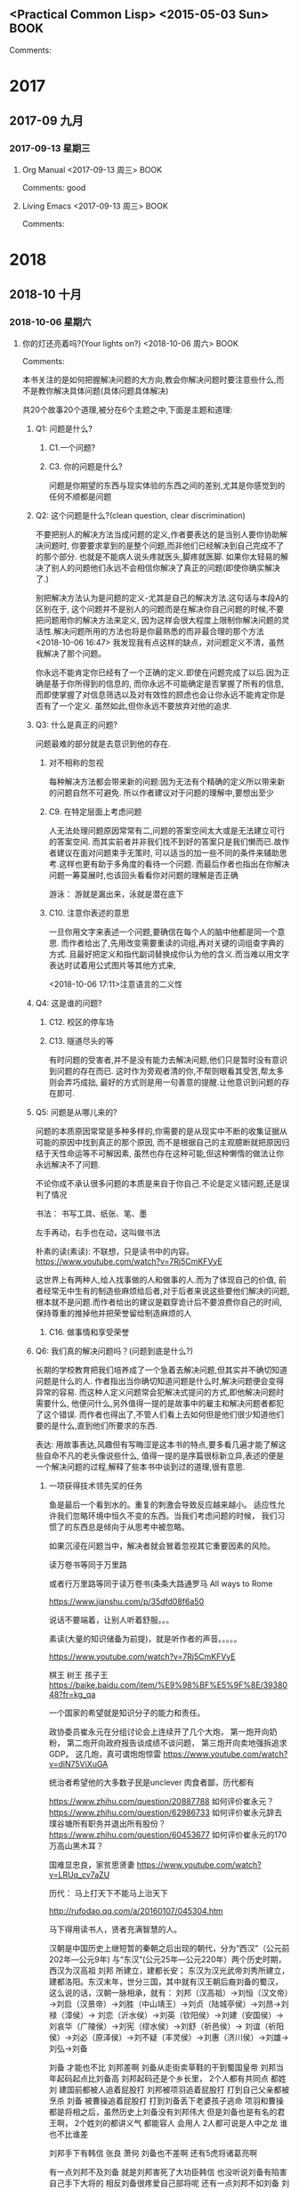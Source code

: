 ﻿** <Practical Common Lisp> <2015-05-03 Sun>                                     :BOOK:
 :PROPERTIES:
 :Title:    
 :Author:  
 :Year:      
 :Publisher:
 :END:
 Comments:
* 2017
** 2017-09 九月
*** 2017-09-13 星期三
**** Org Manual <2017-09-13 周三>                                      :BOOK: 
     :PROPERTIES:
     :Title:    org-capture
     :Author: org developers
     :Year:
     :Publisher:
     :END:
   Comments: good
**** Living Emacs <2017-09-13 周三>                                    :BOOK: 
     :PROPERTIES:
     :Title:    Living Emacs
     :Author: df
     :Year: 2010
     :Publisher:
     :END:
   Comments:
* 2018
** 2018-10 十月
*** 2018-10-06 星期六
**** 你的灯还亮着吗?(Your lights on?) <2018-10-06 周六>             :BOOK: 
 :PROPERTIES:
 :Title:   发现问题的真正所在 (Are your Lights on?: How to figure out what the problem really is?)
 :Author:  唐纳德.高斯 杰拉尔德.温伯格
 :Year:     1990 
 :Publisher: Dorset House Publishing
 :END:
 Comments:

本书关注的是如何把握解决问题的大方向,教会你解决问题时要注意些什么,而不是教你解决具体问题(具体问题具体解决)

 共20个故事20个道理,被分在6个主题之中,下面是主题和道理:

***** Q1: 问题是什么?

****** C1.一个问题?

****** C3. 你的问题是什么?

问题是你期望的东西与现实体验的东西之间的差别,尤其是你感觉到的任何不顺都是问题
***** Q2: 这个问题是什么?(clean question, clear discrimination)

不要把别人的解决方法当成问题的定义,作者要表达的是当别人要你协助解决问题时,
你要要求拿到的是整个问题,而非他们已经解决到自己完成不了的那个部分.
也就是不能病人说头疼就医头,脚疼就医脚.
如果你太轻易的解决了别人的问题他们永远不会相信你解决了真正的问题(即使你确实解决了.)


别把解决方法认为是问题的定义-尤其是自己的解决方法.这句话与本段A的区别在于,
这个问题并不是别人的问题而是在解决你自己问题的时候,不要把问题用你的解决方法来定义,
因为这样会很大程度上限制你解决问题的灵活性.解决问题所用的方法也将是你最熟悉的而非最合理的那个方法
<2018-10-06 16:47> 我发现我有点这样的缺点，对问题定义不清，虽然我解决了那个问题。

你永远不能肯定你已经有了一个正确的定义.即使在问题完成了以后.因为正确是基于你所得到的信息的,
而你永远不可能确定是否掌握了所有的信息,
而即使掌握了对信息筛选以及对有效性的顾虑也会让你永远不能肯定你是否有了一个定义.
              虽然如此,但你永远不要放弃对他的追求.
***** Q3: 什么是真正的问题?

问题最难的部分就是去意识到他的存在.

****** 对不相称的忽视
每种解决方法都会带来新的问题:因为无法有个精确的定义所以带来新的问题自然不可避免.
所以作者建议对于问题的理解中,要想出至少

****** C9. 在特定层面上考虑问题

人无法处理问题原因常常有二,问题的答案空间太大或是无法建立可行的答案空间.
而其实前者并非我们找不到好的答案只是我们懒而已.故作者建议在面对问题束手无策时,
可以适当的加一些不同的条件来辅助思考.这样也更有助于多角度的看待一个问题.
而最后作者也指出在你解决问题一筹莫展时,也该回头看看你对问题的理解是否正确

游泳： 游就是漏出来，泳就是潜在底下


****** C10. 注意你表述的意思

一旦你用文字来表述一个问题,要确信在每个人的脑中他都是同一个意思.
而作者给出了,先用改变需要重读的词组,再对关键的词组查字典的方式.
且最好把定义和指代副词替换成你认为他的含义.而当难以用文字表达时试着用公式图片等其他方式来,

<2018-10-06 17:11>注意语言的二义性

***** Q4: 这是谁的问题?

****** C12. 校区的停车场

****** C13. 隧道尽头的等

有时问题的受害者,并不是没有能力去解决问题,他们只是暂时没有意识到问题的存在而已.
这时作为旁观者清的你,不帮则眼看其受苦,帮太多则会弄巧成拙,
最好的方式则是用一句善意的提醒.让他意识到问题的存在即可.

***** Q5: 问题是从哪儿来的?

问题的本质原因常常是多种多样的,你需要的是从现实中不断的收集证据从可能的原因中找到真正的那个原因,
而不是根据自己的主观臆断就把原因归结于天性命运等不可解因素,
虽然也存在这种可能,但这种懒惰的做法让你永远解决不了问题.


不论你成不承认很多问题的本质是来自于你自己.不论是定义错问题,还是误判了情况


书法： 书写工具、纸张、笔、墨

左手再动，右手也在动，这叫做书法

朴素的读(素读): 不联想，只是读书中的内容。
https://www.youtube.com/watch?v=7Rj5CmKFVyE


这世界上有两种人,给人找事做的人和做事的人.而为了体现自己的价值,
前者经常无中生有的制造些麻烦给后者,对于后者来说这些要他们解决的问题,
根本就不是问题.而作者给出的建议是戳穿诡计后不要浪费你自己的时间,
保持尊重的推掉他并把荣誉留给制造麻烦的人

****** C16. 做事情和享受荣誉

***** Q6: 我们真的解决问题吗？(问题到底是什么?)

长期的学校教育把我们培养成了一个急着去解决问题,但其实并不确切知道问题是什么的人.
作者指出当你确切知道问题是什么时,解决问题便会变得异常的容易.
而这种人定义问题常会犯解决式提问的方式,即他解决问题时需要什么,
他便问什么,另外值得一提的是故事中的雇主和解决问题者都犯了这个错误.
而作者也得出了,不管人们看上去如何但是他们很少知道他们要的是什么,直到他们所要求的东西.

表达:
    用故事表达,风趣但有写晦涩是这本书的特点,要多看几遍才能了解这些自命不凡的老头像说些什么,
值得一提的是序篇很标新立异,表述的便是一个解决问题的过程,解释了些本书中谈到过的道理,很有意思.
****** 一项获得技术领先奖的任务


鱼是最后一个看到水的。重复的刺激会导致反应越来越小。
适应性允许我们忽略环境中恒久不变的东西。当我们考虑问题的时候，
我们习惯了的东西总是倾向于从思考中被忽略。

如果沉浸在问题当中，解决者就会冒着忽视其它重要因素的风险。



读万卷书等同于万里路

或者行万里路等同于读万卷书(条条大路通罗马 All ways to Rome


https://www.jianshu.com/p/35dfd08f6a50



说话不要端着，让别人听着舒服。。。

素读(大量的知识储备为前提)，就是听作者的声音。。。。。

https://www.youtube.com/watch?v=7Rj5CmKFVyE

棋王 树王 孩子王
https://baike.baidu.com/item/%E9%98%BF%E5%9F%8E/3938048?fr=kg_qa


一个国家的希望就是知识分子的能力和责任。

政协委员崔永元在分组讨论会上连续开了几个大炮，
第一炮开向奶粉，
第二炮开向政府报告谈成绩不谈问题，
第三炮开向卖地强拆追求GDP。
这几炮，真可谓炮炮惊雷
https://www.youtube.com/watch?v=diN75ViXuGA

统治者希望他的大多数子民是unclever
肉食者鄙，历代都有

https://www.zhihu.com/question/20887788 如何评价崔永元？
https://www.zhihu.com/question/62986733 如何评价崔永元辞去璞谷塘所有职务并退出所有股份？
https://www.zhihu.com/question/60453677 如何评价崔永元的170万高山黑木耳？



国难显忠良，家贫思贤妻
https://www.youtube.com/watch?v=LRUq_cv7aZU

历代：
马上打天下不能马上治天下

http://rufodao.qq.com/a/20160107/045304.htm

马下得用读书人，贤者充满智慧的人。

汉朝是中国历史上继短暂的秦朝之后出现的朝代，分为“西汉”（公元前202年—公元9年)
与“东汉”(公元25年—公元220年）两个历史时期，西汉为汉高祖 刘邦 所建立，建都长安；
东汉为汉光武帝刘秀所建立，建都洛阳。东汉末年，世分三国，其中就有汉王朝后裔刘备的蜀汉，这么说的话，汉朝一脉相承，就有：
刘邦（汉高祖）→刘恒（汉文帝）→刘启（汉景帝）→刘胜（中山靖王）→刘贞（陆城亭侯）→刘昂→刘禄（漳侯）→
刘恋（沂水侯）→刘英（钦阳侯）→刘建（安国侯）→刘哀华（广陵侯）→刘宪（缪水侯）→刘舒（祈邑侯）→
刘谊（祈阳侯）→刘必（原泽侯）→刘不疑（丰灵侯）→刘惠（济川侯）→刘雄→刘弘→刘备


刘备 才能也不比 刘邦差啊 刘备从走街卖草鞋的干到蜀国皇帝 
刘邦当年起码起点比刘备高 刘邦起码还是个乡长里，
2个人都有共同点 
都姓刘 
建国前都被人追着屁股打 
    刘邦被项羽追着屁股打 打到自己父亲都被烹杀 
    刘备 被曹操追着屁股打 打到刘备丢下老婆孩子逃命 
    项羽和曹操都是将相之后，虽然历史上刘备没有刘邦伟大 但是刘备也是有名的君王啊，
    2个姓刘的都讲义气 都能容人 会用人 2人都可说是人中之龙 谁也不比谁差 

刘邦手下有韩信 张良 萧何 
刘备也不差啊 还有5虎将诸葛亮啊 

有一点刘邦不及刘备 就是刘邦害死了大功臣韩信 
也没听说刘备有陷害自己手下大将的 相反刘备很疼爱自己部将呢 
还有一点刘邦不如刘备 刘备手下有2位神一样千古威名的人物 诸葛亮 和 关羽 中国古代也没几位能比这2位名气威望高的了 进一步托升刘备


陆贾是楚地之人，在刘邦起义的时候，就跟随他，进献自己的智谋。
熟悉历史的人都知道刘邦是一个性格张扬、厌恶儒生的人，他看到有人戴儒生的高帽子，
就要把那帽子摘下来，往里面撒尿，而陆贾恰好是个儒生。他在刘邦身边，常常引用《诗》、
《书》进言，刘邦自然不会给他好脸色。有一次他骂陆贾道：“我的天下是在马上得来的，
要《诗》、《书》有什么用！”而陆贾从容不迫地说道：“您从马上打下来的天下，难道还能在
马上治理天下吗？商汤、周武王都是像您一样取得天下，却用安定的手段来维护政权，文
武并用才是保证政权长久的办法。春秋时期吴王夫差、智伯穷兵黩武最终走向灭亡，而秦
国一直严刑峻法，终于灭亡在赵高手里。倘若秦国在统一天下后，推行仁义，取法先圣，天下又哪里轮得到陛下来执掌！”


这一番议论，让刘邦为之语塞。他知道自己鄙视儒生的做法是有错误的了，面带惭色，
对陆贾说：“那请你为我写一本著作，说明为什么秦国失去了天下，而我为什么得天下，
还要有古代国家成败兴亡的例子。”陆贾于是接受了请求，写了十二篇文章，一篇一篇
写在竹简上，上奏给刘邦，而每一次上奏，刘邦看了都交口称赞，左右看了刘邦高兴的
样子，也山呼“万岁”，于是《新语》一书就此问世。当然陆贾不但信奉儒家思想，也吸收了
黄老道家的许多思想，主张清静无为，推行仁义，减轻刑罚，并广求人才，他的政治观点
深刻的影响了汉初政治，给广大民众休养生息的时间，最终让社会走向了安定。


中国朝代顺序表：夏、商、周[西周、东周(春秋、战国)]、秦、汉(西汉、东汉)、
三国时期(魏、蜀、吴)、晋(西晋、东晋)、五胡十六国、
南北朝[南朝(宋、齐、梁、陈)、北朝(北魏、东魏、西魏、北齐、北周)]、
隋、唐、五代(后梁、后唐、后晋、后汉、后周)、
十国[前蜀、后蜀、吴、南唐、吴越、闽、楚、南汉、南平(荆南)、北汉]、
宋(北宋、南宋)、辽、西夏、金、元、明、清。中国历代皇帝顺序表

http://k.sina.com.cn/article_6629948294_18b2cfb8600100cpwm.html


安史之乱成为唐代历史的转折点

乱前是唐朝的鼎盛时期，乱后的唐朝则进入了衰落阶段，并最终走向了灭亡。
安史之乱中“安”、“史”指的是安禄山与史思明，他们都是少数民族将领，又都是唐朝的节度使

到玄宗晚年，更以一人充任多镇节度使，并将大部分兵力布置在节度使地区。
当时全国兵员总数为57万，而边兵竟有49万之多，中央兵力空虚，地方武力
坐大，给节度使发动叛乱创造了条件


安禄山是居住在当下辽宁朝阳的胡人，据说他的祖先是从今伊朗迁移而来
